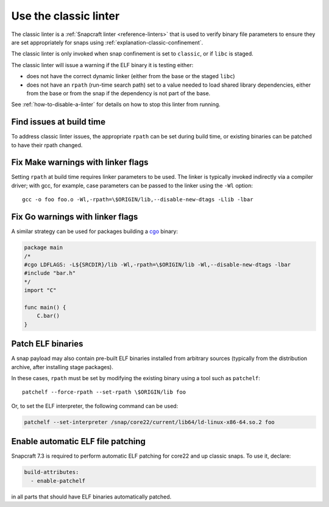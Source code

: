 .. _how-to-use-classic-linter:

Use the classic linter
======================

The classic linter is a :ref:`Snapcraft linter <reference-linters>` that is used to
verify binary file parameters to ensure they are set appropriately for snaps using
:ref:`explanation-classic-confinement`.

The classic linter is only invoked when snap confinement is set to ``classic``, or if
``libc`` is staged.

The classic linter will issue a warning if the ELF binary it is testing either:

- does not have the correct dynamic linker (either from the base or the staged
  ``libc``)
- does not have an ``rpath`` (run-time search path) set to a value needed to load
  shared library dependencies, either from the base or from the snap if the dependency
  is not part of the base.

See :ref:`how-to-disable-a-linter` for details on how to stop this linter from running.


Find issues at build time
-------------------------

To address classic linter issues, the appropriate ``rpath`` can be set during build
time, or existing binaries can be patched to have their rpath changed.


Fix Make warnings with linker flags
-----------------------------------

Setting ``rpath`` at build time requires linker parameters to be used. The linker is
typically invoked indirectly via a compiler driver; with gcc, for example, case
parameters can be passed to the linker using the ``-Wl`` option::

    gcc -o foo foo.o -Wl,-rpath=\$ORIGIN/lib,--disable-new-dtags -Llib -lbar

Fix Go warnings with linker flags
---------------------------------

A similar strategy can be used for packages building a `cgo
<https://pkg.go.dev/cmd/cgo>`_ binary:

.. code-block:: go

    package main
    /*
    #cgo LDFLAGS: -L${SRCDIR}/lib -Wl,-rpath=\$ORIGIN/lib -Wl,--disable-new-dtags -lbar
    #include "bar.h"
    */
    import "C"

    func main() {
        C.bar()
    }

Patch ELF binaries
------------------

A snap payload may also contain pre-built ELF binaries installed from arbitrary sources
(typically from the distribution archive, after installing stage packages).

In these cases, ``rpath`` must be set by modifying the existing binary using a tool
such as ``patchelf``::

    patchelf --force-rpath --set-rpath \$ORIGIN/lib foo

Or, to set the ELF interpreter, the following command can be used:

.. code-block:: text

    patchelf --set-interpreter /snap/core22/current/lib64/ld-linux-x86-64.so.2 foo

Enable automatic ELF file patching
----------------------------------

Snapcraft 7.3 is required to perform automatic ELF patching for core22 and up classic
snaps. To use it, declare:

.. code-block:: yaml

    build-attributes:
      - enable-patchelf

in all parts that should have ELF binaries automatically patched.

